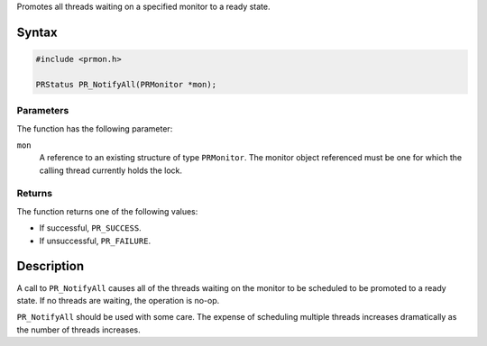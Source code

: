 Promotes all threads waiting on a specified monitor to a ready state.

.. _Syntax:

Syntax
------

.. code:: eval

   #include <prmon.h>

   PRStatus PR_NotifyAll(PRMonitor *mon);

.. _Parameters:

Parameters
~~~~~~~~~~

The function has the following parameter:

``mon``
   A reference to an existing structure of type ``PRMonitor``. The
   monitor object referenced must be one for which the calling thread
   currently holds the lock.

.. _Returns:

Returns
~~~~~~~

The function returns one of the following values:

-  If successful, ``PR_SUCCESS``.
-  If unsuccessful, ``PR_FAILURE``.

.. _Description:

Description
-----------

A call to ``PR_NotifyAll`` causes all of the threads waiting on the
monitor to be scheduled to be promoted to a ready state. If no threads
are waiting, the operation is no-op.

``PR_NotifyAll`` should be used with some care. The expense of
scheduling multiple threads increases dramatically as the number of
threads increases.
